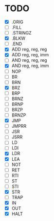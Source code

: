 
* TODO
  - [X] .ORIG
  - [ ] .FILL
  - [ ] .STRINGZ
  - [X] .BLKW
  - [ ] .END
  - [X] ADD reg, reg, reg
  - [X] ADD reg, reg, imm
  - [ ] AND reg, reg, reg
  - [X] AND reg, reg, imm
  - [ ] NOP
  - [ ] BR
  - [ ] BRN
  - [X] BRZ
  - [ ] BRP
  - [ ] BRNZ
  - [ ] BRNP
  - [ ] BRZP
  - [ ] BRNZP
  - [X] JMP
  - [ ] JMPRR
  - [ ] JSR
  - [ ] JSRR
  - [ ] LD
  - [ ] LDI
  - [X] LDR
  - [X] LEA
  - [ ] NOT
  - [ ] RET
  - [ ] RTI
  - [ ] ST
  - [ ] STI
  - [X] STR
  - [ ] TRAP
  - [X] IN
  - [X] OUT
  - [X] HALT
